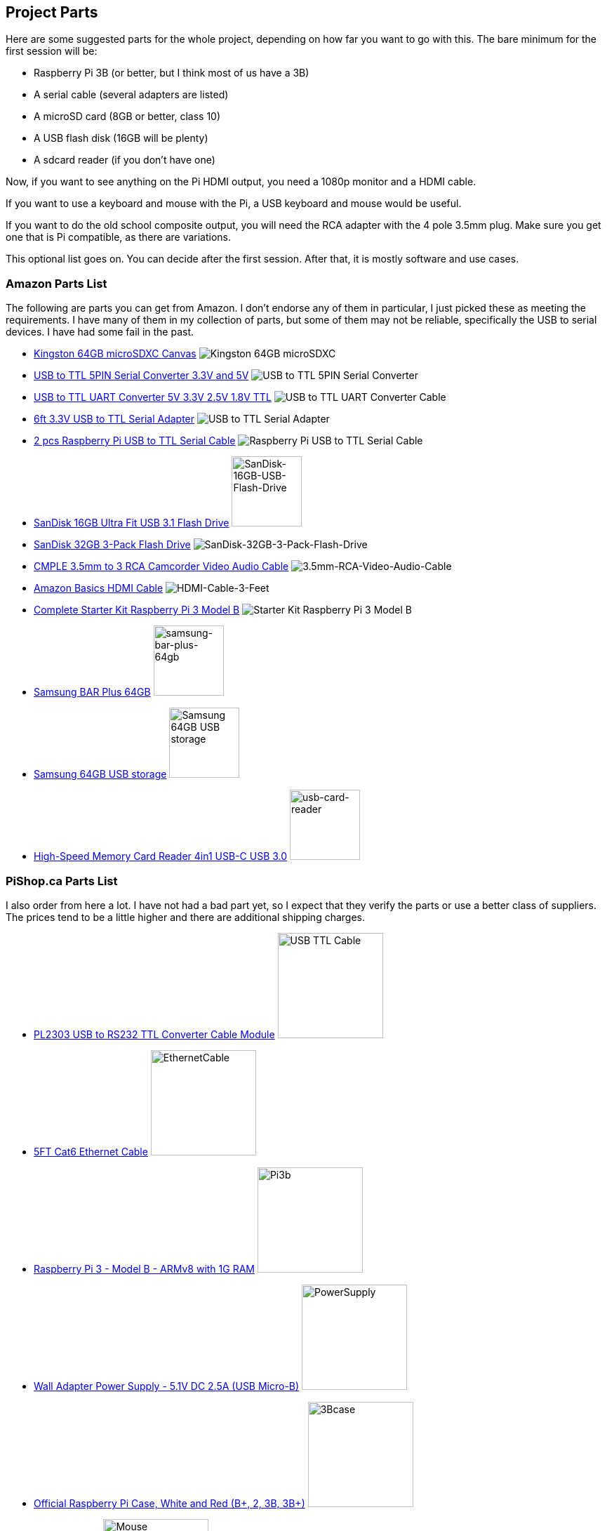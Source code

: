 == Project Parts

Here are some suggested parts for the whole project, depending on how far you
want to go with this. The bare minimum for the first session will be:

* Raspberry Pi 3B (or better, but I think most of us have a 3B)
* A serial cable (several adapters are listed)
* A microSD card (8GB or better, class 10)
* A USB flash disk (16GB will be plenty)
* A sdcard reader (if you don't have one)

Now, if you want to see anything on the Pi HDMI output, you need a 1080p
monitor and a HDMI cable.

If you want to use a keyboard and mouse with the Pi, a USB keyboard and mouse
would be useful.

If you want to do the old school composite output, you will need the RCA
adapter with the 4 pole 3.5mm plug. Make sure you get one that is Pi
compatible, as there are variations.

This optional list goes on. You can decide after the first session. After
that, it is mostly software and use cases.


=== Amazon Parts List

The following are parts you can get from Amazon. I don't endorse any of them in
particular, I just picked these as meeting the requirements. I have many of
them in my collection of parts, but some of them may not be reliable,
specifically the USB to serial devices. I have had some fail in the past.

* https://www.amazon.ca/dp/B07ZGFG3NP[Kingston 64GB microSDXC Canvas]
image:parts/31qJ0ZLV3PL._SS135__564d5577b39b4c31a71d324f0bac41.jpg[Kingston
64GB microSDXC]
* https://www.amazon.ca/dp/B07D6LLX19[USB to TTL 5PIN Serial Converter 3.3V and 5V]
image:parts/51OWZhCXtZL._SS135__4ed6e31c6ccd45fa9f0a8186825e28.jpg[USB
to TTL 5PIN Serial Converter]
* https://www.amazon.ca/dp/B07WX2DSVB[USB to TTL UART Converter 5V 3.3V 2.5V 1.8V TTL]
image:parts/41Ac5ek3lFL._SS135__2dcf52a4787b491583bbe00c57a247.jpg[USB
to TTL UART Converter Cable]
* https://www.amazon.ca/dp/B08G1JNSWV[6ft 3.3V USB to TTL Serial Adapter]
image:parts/41EqJH5JJ7L._SS135__aafca6569eed426aa8ed8002a79121.jpg[USB to TTL Serial Adapter]
* https://www.amazon.ca/dp/B076DTWKBT[2 pcs Raspberry Pi USB to TTL Serial Cable]
image:parts/41yJikABCaL._SS135__3642a11cf3274f15ac4a08e6c6f7c9.jpg[Raspberry Pi USB to TTL Serial Cable, Windows XP/Vista/ 7/8/ 8.1 Supported]
* https://www.amazon.ca/dp/B077Y149DL[SanDisk 16GB Ultra Fit USB 3.1 Flash Drive]
image:parts/41dyGn4yQhL._SS135__11b72b4bdb25480fa6e26ef6c383dc.jpg[SanDisk-16GB-USB-Flash-Drive,100,100]
* https://www.amazon.ca/dp/B09FFK1QLR[SanDisk 32GB 3-Pack Flash Drive]
image:parts/31BwCgq55IL._SS135__6359174cec1c4d5596d0f74f7c4871.jpg[SanDisk-32GB-3-Pack-Flash-Drive]
* https://www.amazon.ca/dp/B000KW6VJ2[CMPLE 3.5mm to 3 RCA Camcorder Video Audio Cable]
image:parts/41S04HPIchL._SS135__f996b42d7d254f8b99adc2ac9bdd66.jpg[3.5mm-RCA-Video-Audio-Cable]
* https://www.amazon.ca/dp/B014I8SIJY[Amazon Basics HDMI Cable]
image:parts/31TnSy5A-uL._SS135__f4bfa2501d7942958d718d8a42b0e4.jpg[HDMI-Cable-3-Feet]
* https://www.amazon.ca/dp/B08G8QYFCD[Complete Starter Kit Raspberry Pi 3 Model B]
image:parts/51_bZUB5MzL._SS135__b06f37889cd7424bad2aa241984e0a.jpg[Starter Kit Raspberry Pi 3 Model B]
* https://www.amazon.ca/dp/B07D7P4SY4[Samsung BAR Plus 64GB]
image:parts/samsung_usb_flash_64gb.jpg[samsung-bar-plus-64gb,100,100]
* https://www.amazon.ca/dp/B07D7P4SY4[Samsung 64GB USB storage]
image:parts/samsung_bar_64gb.jpg[Samsung 64GB USB storage,100,100]
* https://www.amazon.ca/dp/B0C7GRCDD9[High-Speed Memory Card Reader 4in1 USB-C USB 3.0]
image:parts/usb-card-reader.jpg[usb-card-reader,100,100]

=== PiShop.ca Parts List

I also order from here a lot. I have not had a bad part yet, so I expect that
they verify the parts or use a better class of suppliers. The prices tend to be
a little higher and there are additional shipping charges.

* https://www.pishop.ca/product/pl2303hx-usb-to-rs232-ttl-converter-cable-module[PL2303 USB to RS232 TTL Converter Cable Module]
image:parts/apif60apz__39874.1554984210_db031639d7f148a6bc3254.jpg[USB TTL Cable,150,150]

* https://www.pishop.ca/product/5ft-cat6-ethernet-cable-black[5FT Cat6 Ethernet Cable]
image:parts/CS-PID-175__02792.1616090535_63873b9da1514aed9efdc.jpg[EthernetCable,150,150]

* https://www.pishop.ca/product/raspberry-pi-3-model-b-armv8-with-1g-ram[Raspberry Pi 3 - Model B - ARMv8 with 1G RAM]
image:parts/apihg5own__30315.1554987625_ce52c80ea4444f89adfc82.jpg[Pi3b,150,150]

* https://www.pishop.ca/product/wall-adapter-power-supply-5-25v-dc-2-4a-usb-micro-b[Wall Adapter Power Supply - 5.1V DC 2.5A (USB Micro-B)]
image:parts/api3sc6hm__51647.1554987871_3f94707c5c6343709c7fa5.jpg[PowerSupply,150,150]

* https://www.pishop.ca/product/official-raspberry-pi-b23-case[Official Raspberry Pi Case&#44; White and Red (B+&#44; 2&#44; 3B&#44; 3B+)]
image:parts/apizup4hr__98020.1554989006_097cb85e635f471aa4a791.jpg[3Bcase,150,150]

* https://www.pishop.ca/product/optical-mouse[Optical Mouse]
image:parts/835-1__83413.1620926912_680dace5b1da43bea499d514da.jpg[Mouse,150,150]

* https://www.pishop.ca/product/hdmi-cable-flat-1m[HDMI Cable - Flat - 1M]
image:parts/apivc08b2__85556.1554991320_3f2486c4d2424cf883161c.jpg[HDMI_cable,150,150]

* https://www.pishop.ca/product/usb-console-stub-serial-adaptor-for-raspberry-pi[USB Console Stub - Serial adaptor for Raspberry Pi]
image:parts/usb-colsole-stub__56187.15930106_bc8dae916b6c4f0ba.jpg[serial_adapter,150,150]

* https://www.pishop.ca/product/usb-to-ttl-4-pin-wire[USB to TTL 4-pin
Wire]
image:parts/usb-to-4-pin-wire_2__61219.16013_721f9b3b6fd14b5b9.jpg[USB_TTL_4wire_serial,150,150]

* https://www.pishop.ca/product/microsd-card-extreme-32-gb-class-10-blank-1[MicroSD Card Extreme - 32 GB - Class 10 - BLANK]
image:parts/sandisk-sdsqxaf-032g-gn6ma-extre_a1d096af78bd484b9.jpg[microsdcard,150,150]

* https://www.pishop.ca/product/temporary-product-3[Adafruit Mini Chiclet Keyboard USB Wired Black]
image:parts/adafruit_keyboard.jpg[keyboard,150,150]

* https://www.pishop.ca/product/3-5mm-trrs-male-to-3rca-male-cable-nickel-plated[3.5mm TRRS Male to 3RCA Male Cable&#44; Nickel Plated]
image:parts/147_148_149__40866.1542985309.12_e2b44db8f9ee45279.jpg[TRRS Male to 3RCA,150,150]
